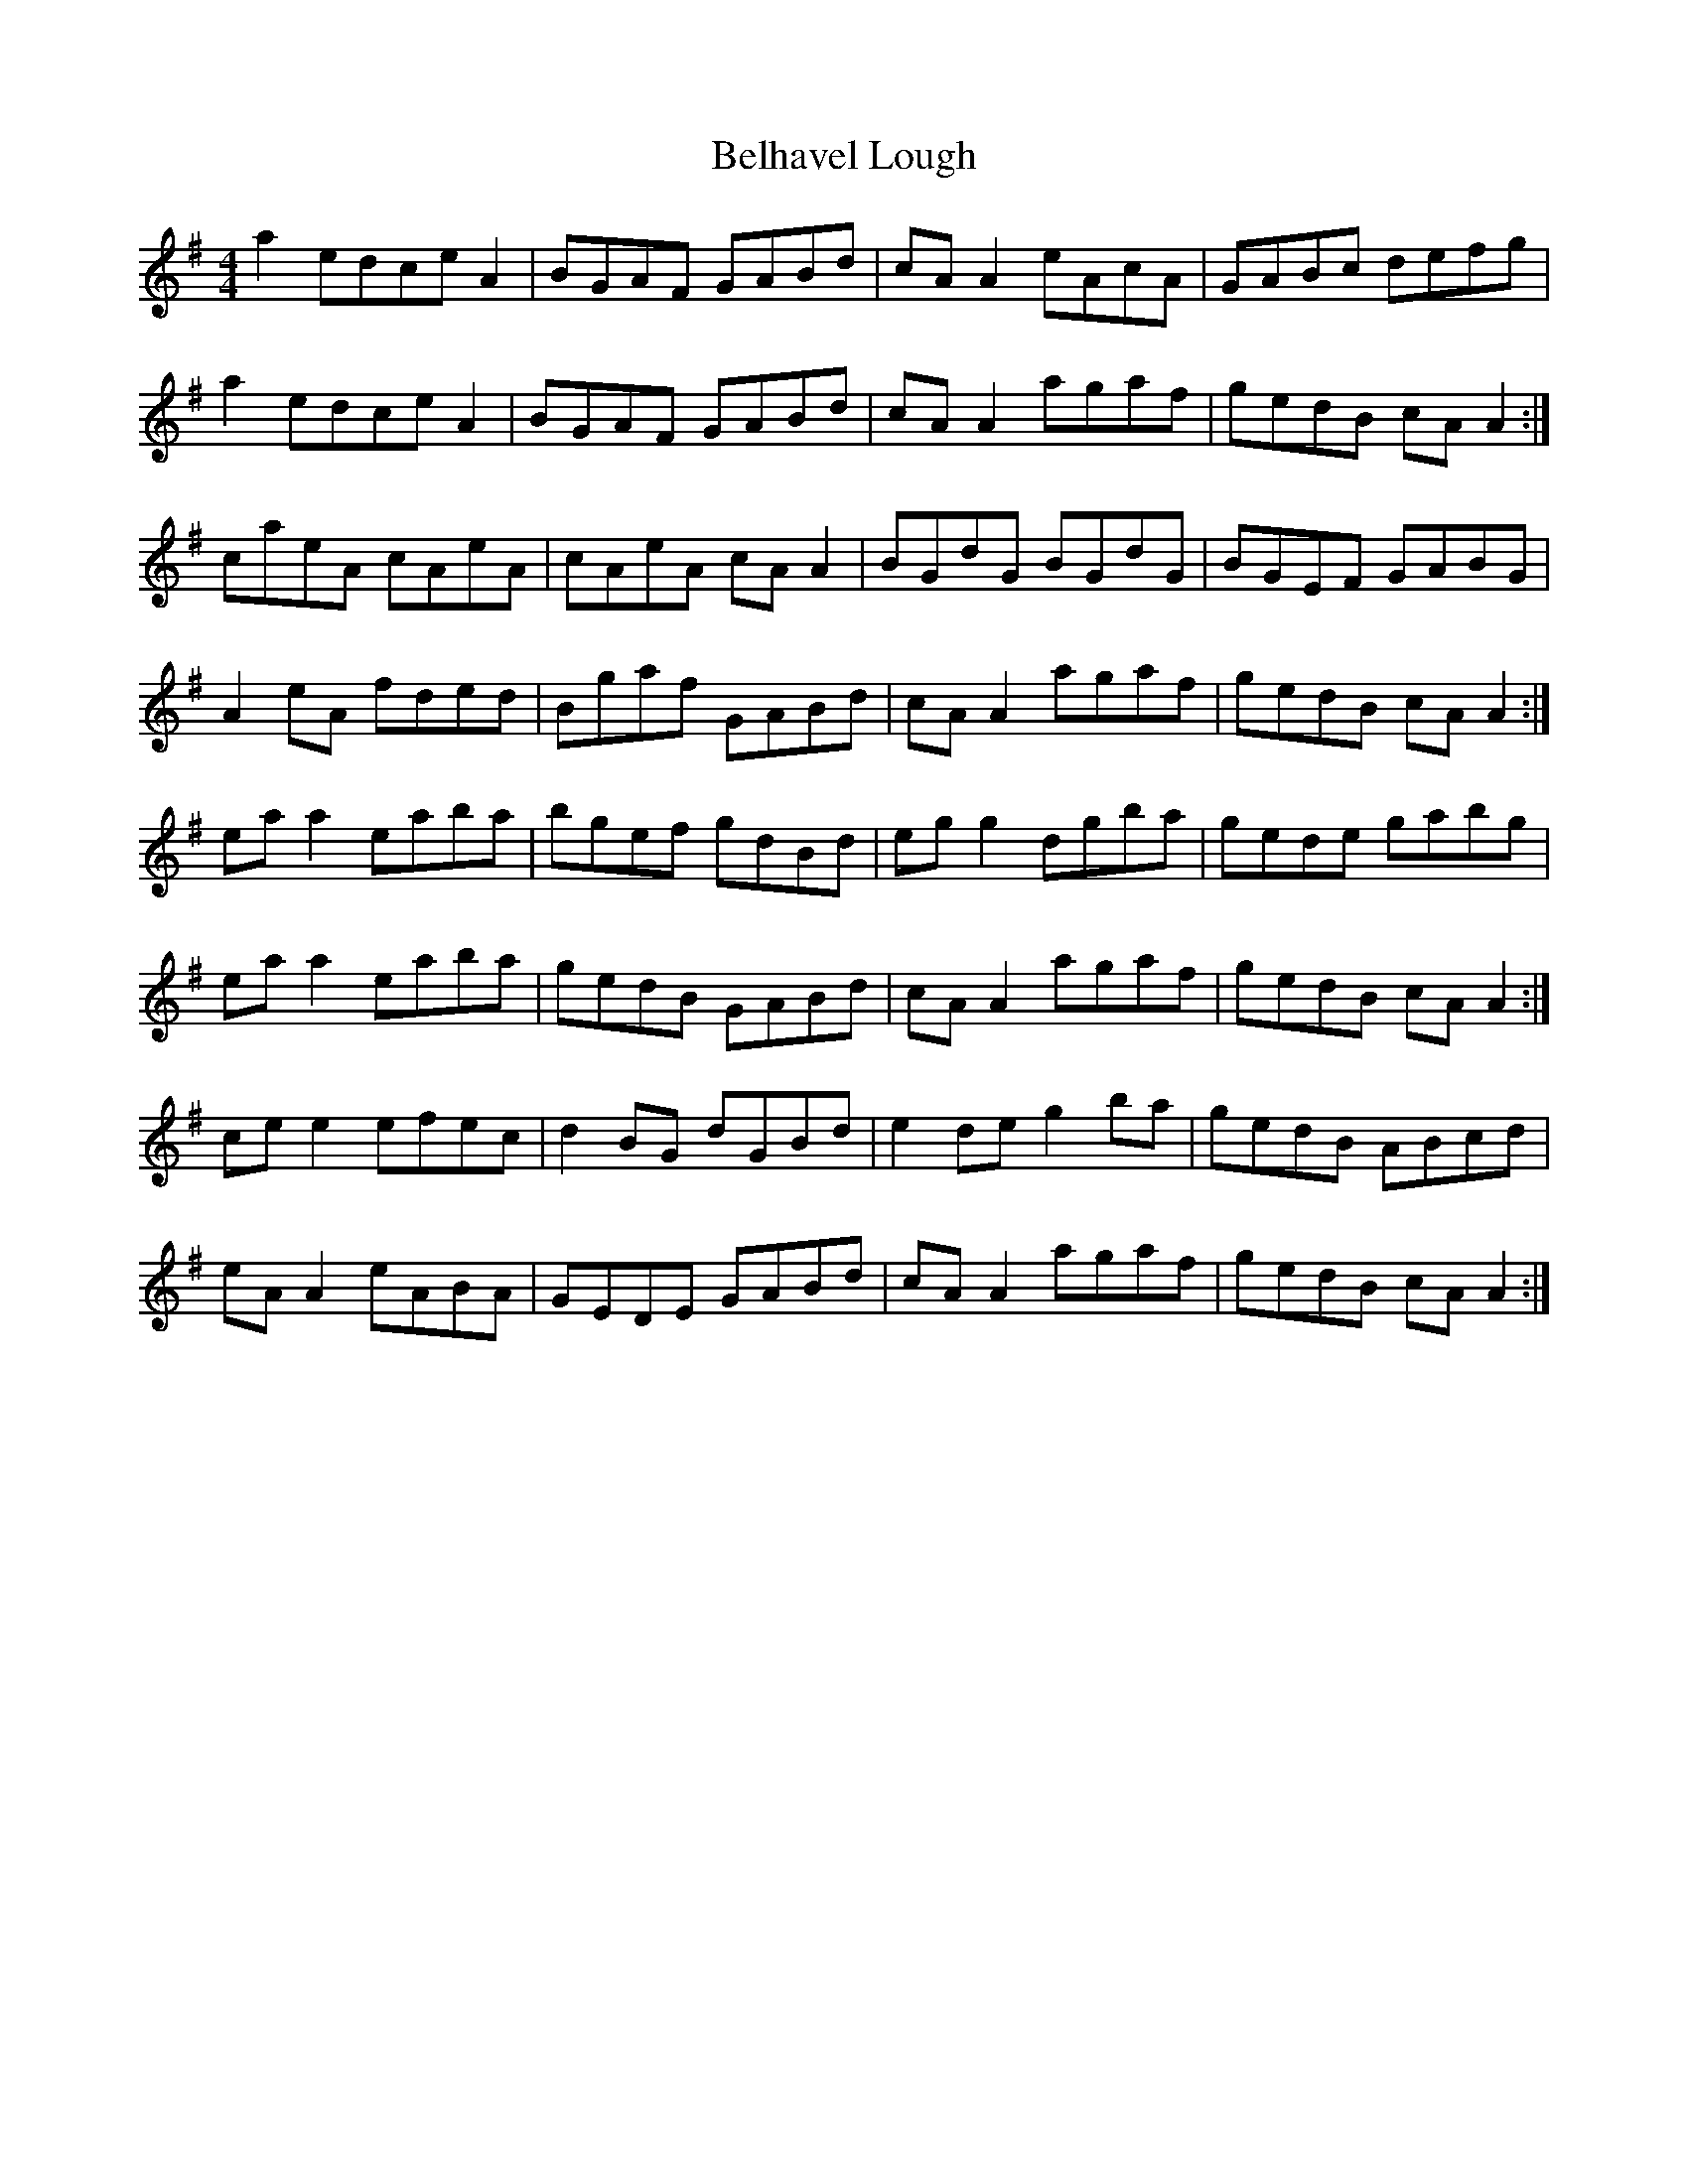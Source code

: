 X: 3295
T: Belhavel Lough
R: reel
M: 4/4
K: Adorian
a2 edce A2|BGAF GABd|cA A2 eAcA|GABc defg|
a2 edce A2|BGAF GABd|cA A2 agaf|gedB cA A2:|
caeA cAeA|cAeA cA A2|BGdG BGdG|BGEF GABG|
A2 eA fded|Bgaf GABd|cA A2 agaf|gedB cA A2:|
ea a2 eaba|bgef gdBd|eg g2 dgba|gede gabg|
ea a2 eaba|gedB GABd|cA A2 agaf|gedB cA A2:|
ce e2 efec|d2 BG dGBd|e2 de g2 ba|gedB ABcd|
eA A2 eABA|GEDE GABd|cA A2 agaf|gedB cA A2:|

